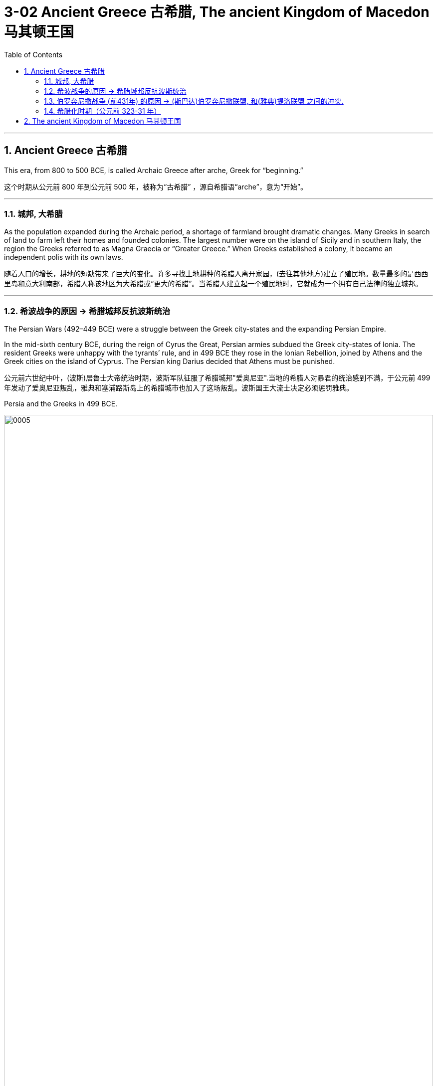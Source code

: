 
= 3-02 Ancient Greece 古希腊, The ancient Kingdom of Macedon 马其顿王国
:toc: left
:toclevels: 3
:sectnums:
:stylesheet: myAdocCss.css

'''

== Ancient Greece 古希腊

This era, from 800 to 500 BCE, is called Archaic Greece after arche, Greek for “beginning.”

这个时期从公元前 800 年到公元前 500 年，被称为“古希腊” ，源自希腊语“arche”，意为“开始”。

'''

=== 城邦, 大希腊

As the population expanded during the Archaic period, a shortage of farmland brought dramatic changes. Many Greeks in search of land to farm left their homes and founded colonies. The largest number were on the island of Sicily and in southern Italy, the region the Greeks referred to as Magna Graecia or “Greater Greece.” When Greeks established a colony, it became an independent polis with its own laws.

随着人口的增长，耕地的短缺带来了巨大的变化。许多寻找土地耕种的希腊人离开家园，(去往其他地方)建立了殖民地。数量最多的是西西里岛和意大利南部，希腊人称该地区为大希腊或“更大的希腊”。当希腊人建立起一个殖民地时，它就成为一个拥有自己法律的独立城邦。

'''

===  希波战争的原因 → 希腊城邦反抗波斯统治

The Persian Wars (492–449 BCE) were a struggle between the Greek city-states and the expanding Persian Empire.

In the mid-sixth century BCE, during the reign of Cyrus the Great, Persian armies subdued the Greek city-states of Ionia. The resident Greeks were unhappy with the tyrants’ rule, and in 499 BCE they rose in the Ionian Rebellion, joined by Athens and the Greek cities on the island of Cyprus. The Persian king Darius decided that Athens must be punished.

公元前六世纪中叶，(波斯)居鲁士大帝统治时期，波斯军队征服了希腊城邦"爱奥尼亚".当地的希腊人对暴君的统治感到不满，于公元前 499 年发动了爱奥尼亚叛乱，雅典和塞浦路斯岛上的希腊城市也加入了这场叛乱。波斯国王大流士决定必须惩罚雅典。

Persia and the Greeks in 499 BCE.

image:/img/0005.jpg[,100%]

'''

===  伯罗奔尼撒战争 (前431年) 的原因 → (斯巴达)伯罗奔尼撒联盟, 和(雅典)提洛联盟 之间的冲突.

The rivalry between the two city-states eventually led them into open conflict. Thus, in 431 BCE, the Peloponnesian War began. In 421 BCE, after ten years of war, the Spartans and Athenians agreed to the Peace of Nicias.

两个城邦之间的竞争最终导致他们陷入公开冲突。公元前431年，伯罗奔尼撒战争开始了. 公元前421年，经过十年的战争，斯巴达人和雅典人达成了《尼西亚斯和约》.

The Peloponnesian War

伯罗奔尼撒战争。

image:/img/0006.jpg[,100%]

'''

===  希腊化时期（公元前 323-31 年）

The Classical period in Greece ended when Greece lost its freedom to the Kingdom of Macedon and Macedon’s king Alexander the Great conquered the Persian Empire. The period that followed Alexander’s death is known as the Hellenistic period (323–31 BCE).

When he died, Alexander had made no arrangements for a successor. Alexander’s empire was divided among his top generals. During this time, the resulting mixture of cultures was neither Greek nor non-Greek but “Greek-like,” or Hellenistic, a term that refers to the flourishing and expansion of Greek language and culture throughout the Mediterranean and Near East during this period.

当希腊被马其顿王国夺去自由, 和马其顿国王亚历山大大帝征服了波斯帝国后，希腊的古典时期结束了。 亚历山大死后的时期, 被称为"希腊化时期"（公元前 323-31 年）。

亚历山大死时, 并没有做出继任者是谁的安排. 因此, 亚历山大的帝国, 后来被他的高级将领瓜分. 在此期间，由此产生的文化混合物, 既不是希腊文化，也不是非希腊文化，而是“类希腊”或“希腊化”，这个术语指的是, 这一时期希腊语言和文化, 在整个地中海和近东地区的繁荣和扩张。(犹如,墨滴在水中扩散)

Some city-states in Greece organized federal leagues to maintain their independence from Macedon.

希腊的一些城邦组织了联邦联盟，以维持独立于马其顿的地位。

'''



== The ancient Kingdom of Macedon 马其顿王国

亚历山大大帝的征服。亚历山大的军队一直推进到中亚和印度河，但他无法如愿到达恒河。

image:/img/0007.jpg[,100%]

'''

